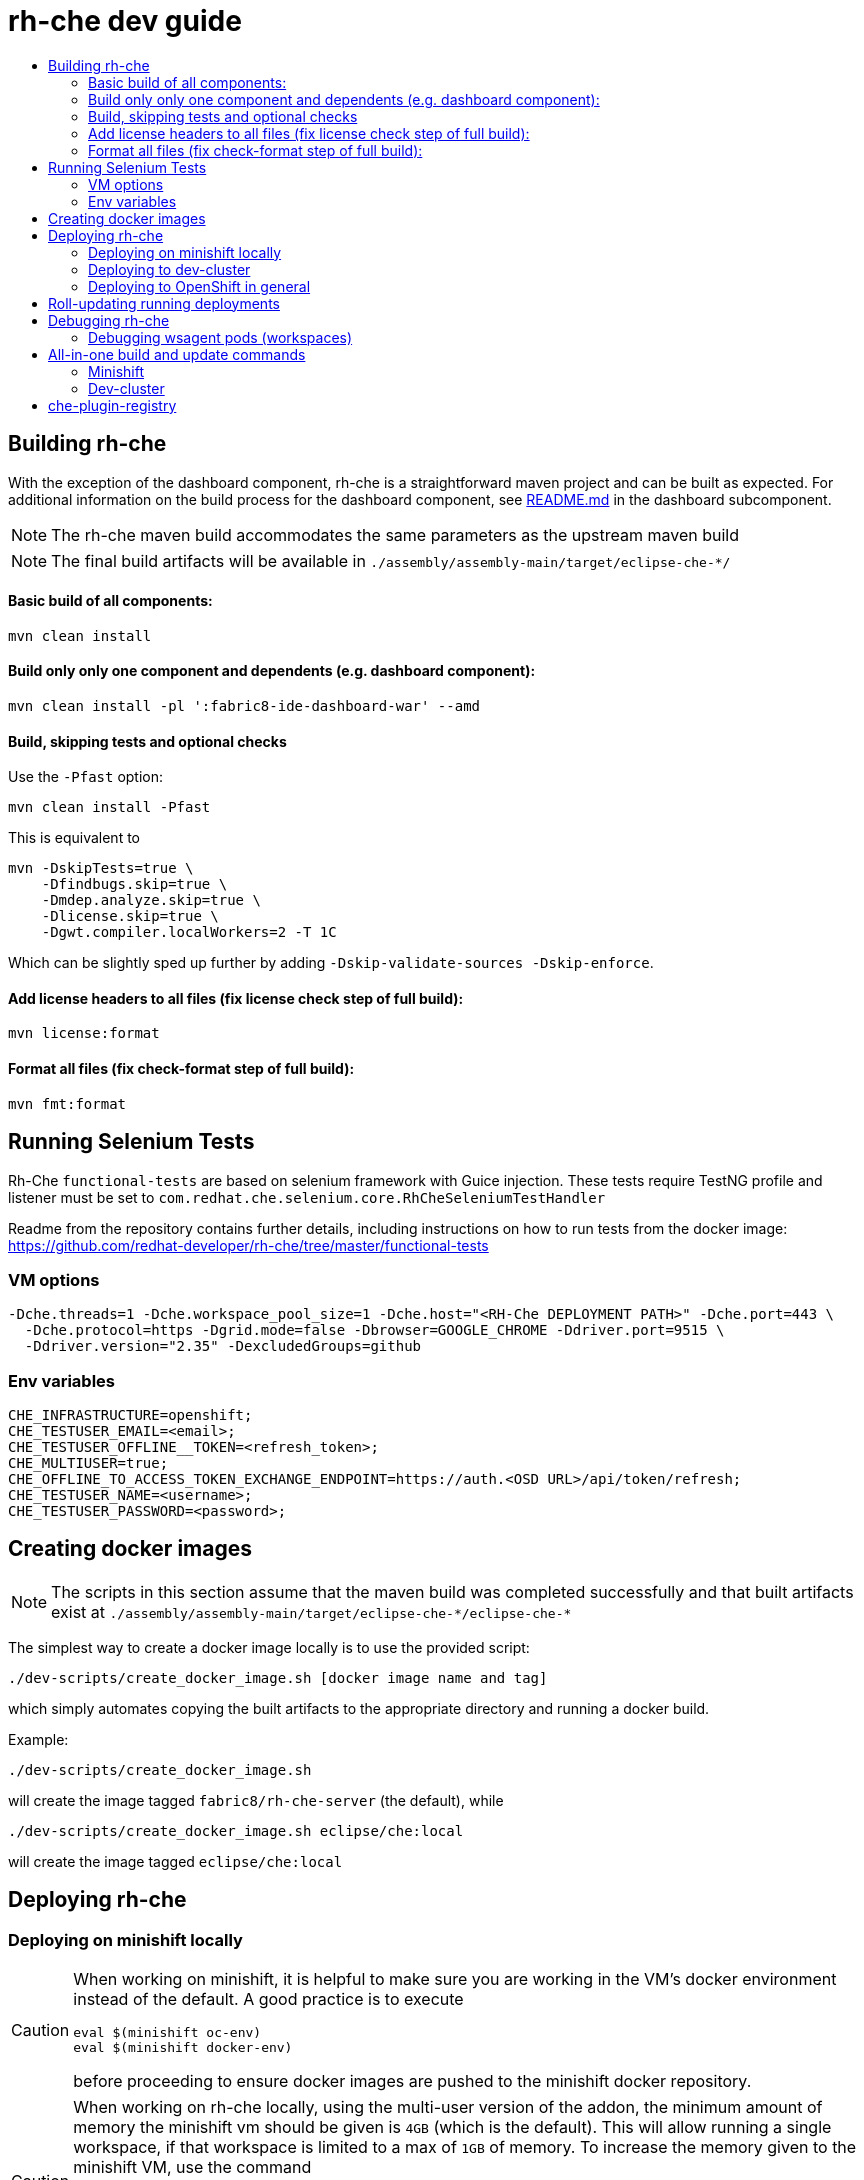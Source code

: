 = rh-che dev guide
:toc:
:toc-title:

== Building rh-che
With the exception of the dashboard component, rh-che is a straightforward maven project and can be built as expected. For additional information on the build process for the dashboard component, see link:assembly/fabric8-ide-dashboard-war/README.md[README.md] in the dashboard subcomponent.

[NOTE]
====
The rh-che maven build accommodates the same parameters as the upstream maven build
====
[NOTE]
====
The final build artifacts will be available in `+./assembly/assembly-main/target/eclipse-che-*/+`
====

==== Basic build of all components:
[source,bash]
----
mvn clean install
----

==== Build only only one component and dependents (e.g. dashboard component):
[source,bash]
----
mvn clean install -pl ':fabric8-ide-dashboard-war' --amd
----

==== Build, skipping tests and optional checks
Use the `-Pfast` option:
[source,bash]
----
mvn clean install -Pfast
----
This is equivalent to
[source,bash]
----
mvn -DskipTests=true \
    -Dfindbugs.skip=true \
    -Dmdep.analyze.skip=true \
    -Dlicense.skip=true \
    -Dgwt.compiler.localWorkers=2 -T 1C
----
Which can be slightly sped up further by adding `-Dskip-validate-sources -Dskip-enforce`.

==== Add license headers to all files (fix license check step of full build):
[source,bash]
----
mvn license:format
----

==== Format all files (fix check-format step of full build):
[source,bash]
----
mvn fmt:format
----

== Running Selenium Tests
Rh-Che `functional-tests` are based on selenium framework with Guice injection.
These tests require TestNG profile and listener must be set to `com.redhat.che.selenium.core.RhCheSeleniumTestHandler`

Readme from the repository contains further details, including instructions on how to run tests from the docker image:
https://github.com/redhat-developer/rh-che/tree/master/functional-tests

=== VM options
[source,bash]
----
-Dche.threads=1 -Dche.workspace_pool_size=1 -Dche.host="<RH-Che DEPLOYMENT PATH>" -Dche.port=443 \
  -Dche.protocol=https -Dgrid.mode=false -Dbrowser=GOOGLE_CHROME -Ddriver.port=9515 \
  -Ddriver.version="2.35" -DexcludedGroups=github
----

=== Env variables
[source,bash]
----
CHE_INFRASTRUCTURE=openshift;
CHE_TESTUSER_EMAIL=<email>;
CHE_TESTUSER_OFFLINE__TOKEN=<refresh_token>;
CHE_MULTIUSER=true;
CHE_OFFLINE_TO_ACCESS_TOKEN_EXCHANGE_ENDPOINT=https://auth.<OSD URL>/api/token/refresh;
CHE_TESTUSER_NAME=<username>;
CHE_TESTUSER_PASSWORD=<password>;
----

== Creating docker images
[NOTE]
====
The scripts in this section assume that the maven build was completed successfully and that built artifacts exist at `+./assembly/assembly-main/target/eclipse-che-*/eclipse-che-*+`
====

The simplest way to create a docker image locally is to use the provided script:

[source,bash]
----
./dev-scripts/create_docker_image.sh [docker image name and tag]
----
which simply automates copying the built artifacts to the appropriate directory and running a docker build.

Example:
[source,bash]
----
./dev-scripts/create_docker_image.sh
----

will create the image tagged `fabric8/rh-che-server` (the default), while
[source,bash]
----
./dev-scripts/create_docker_image.sh eclipse/che:local
----
will create the image tagged `eclipse/che:local`

== Deploying rh-che

=== Deploying on minishift locally
[CAUTION]
====
When working on minishift, it is helpful to make sure you are working in the VM's docker environment instead of the default. A good practice is to execute
[source,bash]
----
eval $(minishift oc-env)
eval $(minishift docker-env)
----
before proceeding to ensure docker images are pushed to the minishift docker repository.
====
[CAUTION]
====
When working on rh-che locally, using the multi-user version of the addon, the minimum amount of memory the minishift vm should be given is `4GB` (which is the default). This will allow running a single workspace, if that workspace is limited to a max of `1GB` of memory. To increase the memory given to the minishift VM, use the command
[source,bash]
----
minishift start --memory "5GB"
----
Note however that this only takes effect when starting for the first time -- you will have to `minishift delete` the VM first.
====
[NOTE]
====
Currently, the minishift addon supports minishift with OpenShift v3.10.0 or higher. If you have an old VM on your system it is best to `minishift delete` and `rm -rf ~/.minishift`
====
The simplest way to deploy locally is to use the bundled minishift addon:

First, install the prerequisites -- a postgres pod and a keycloak pod, configured with the `standalone-keycloak-configurator`:
[source,bash]
----
minishift addons install ./openshift/minishift-addons/rhche-prerequisites
minishift addons apply rhche-prerequisites
----
this can take a while, as the postgres and keycloak pods can take a fairly long time to start. The `configure-keycloak` pod will likely fail and restart a few times before it can complete.

Once this is done, we can deploy rh-che
[source,bash]
----
minishift addons install ./openshift/minishift-addons/rhche
minishift addons apply rhche \
  --addon-env RH_CHE_DOCKER_IMAGE=[*server image to deploy*] \
  --addon-env RH_CHE_VERSION=[*server tag to deploy*]
----
The additional parameters are optional; by default the image used will be `quay.io/openshiftio/che-rh-che-server:latest` and can easily be changed once deployed by modifying the deployment config yaml.

The minishift addon can be removed via
[source,bash]
----
minishift addon remove rhche
minishift addon remove rhche-prerequisites

minishift addon uninstall rhche
minishift addon uninstall rhche-prerequisites
----
[NOTE]
====
The minishift addon uses the yaml files (`rh-che.app.yaml`, `rh-che.config.yaml`) in `./openshift/minishift-addons/rhche/templates` while the dev-cluster deployment script uses the yaml files in `./openshift`. These templates are slightly different
====


=== Deploying to dev-cluster
[WARNING]
====
The `deploy_custom_rh-che.sh` script requires `yq`, a commandline yaml processor. There are (at least) *two* projects named `yq`:

. There is the Python-based `jq` wrapper: https://github.com/kislyuk/yq
. There is the Go-based `jq` replacement: https://github.com/mikefarah/yq

The Go-based implementation has not been tested and potentially has issues, but the dev-script is confirmed to work with the Python-based `yq` with version `>2.6.0`.
====

A prerequisite for deploying on the dev-cluster is pushing a server image to a repository. Once this is done (and assuming you are logged into the dev-cluster locally), deploying rh-che is simply done by using the `./dev-scripts/deploy_custom_rh-che.sh` script:
[source,bash]
----
./dev-scripts/deploy_custom_rh-che.sh \
    -o $(oc whoami -t) \
    -e [openshift-project-name] \
    -r [docker image] \
    -t [docker tag]
----
this will create / update a project with the display name `RH-Che6 Automated Deployment` and name `[openshift-project-name]`. The `-e`, `-r`, and `-t` parameters are optional.
[NOTE]
====
The dev-cluster deployment script uses the yaml files (`rh-che.app.yaml`, `rh-che.config.yaml`) in `./openshift` while the minishift addon uses the yaml files in `./openshift/minishift-addons/rhche/templates`. These templates are slightly different.
====

=== Deploying to OpenShift in general
To be completed

== Roll-updating running deployments
Once rh-che has been deployed (whether it's to minishift or the dev-cluster), making changes is done by:

. Building a new docker image
. Pushing it to your repo (on dev-cluster)
** If using minishift it's sufficient to set the env correctly and build
. Running `oc rollout latest rhche` (assuming you're logged in)

== Debugging rh-che
[INFO]
====
By default, Che deployed on OpenShift will have a liveness probe to check container health. This can interfere with debugging in some cases, as the liveness probe checks `/api/system/state` on `wsmaster`. If you encounter this error, the liveness probe can be removed by editing it out of the `rhche` Deployment Config:
[source,bash]
----
$ oc edit dc rhche
# Find the livenessProbe in the yaml; it should look something like
        livenessProbe:
          failureThreshold: 3
          httpGet:
            path: /api/system/state
            port: 8080
            scheme: HTTP
          initialDelaySeconds: 120
          periodSeconds: 10
          successThreshold: 1
          timeoutSeconds: 10
# Delete these lines and the deployment will automatically rollout.
----
====
Enabling debugging in Che is done via the environment variable `CHE_DEBUG_SERVER`. By default, this environment variable is set according to the `remote-debugging-enabled` configmap entry when rh-che is deployed.

For deployments done using the minishift addon, the default is `"true"`; for dev-cluster deployments, the default is `false` but can be enabled by modifying the configmap and rolling out a new deployment.

Once debugging is enabled, the easiest way to link a debugger is by using `oc port-forward`:

. First get the name of the pod running rh-che:
+
[source,bash]
----
$ oc get po
NAME                       READY     STATUS      RESTARTS   AGE
configure-keycloak-j7x2w   0/1       Completed   2          4d
keycloak-1-q5d82           1/1       Running     6          4d
postgres-1-bxwv7           1/1       Running     6          4d
rhche-72-49tt6             1/1       Running     4          19h
----

. Enable port-forwarding to the default debug port:
+
[source,bash]
----
oc port-forward rhche-72-49tt6 8000:8000
----

. Connect your remote debugger to `localhost:8000`

Steps 1 and 2 can be shortcut if only one rh-che pod is present (i.e. you're not in the middle of a rolling deploy / the deploy pod is not there):
[source,bash]
----
oc port-forward $(oc get pods --selector="deploymentconfig=rhche" --no-headers=true -o custom-columns=:metadata.name) 8000
----

=== Debugging wsagent pods (workspaces)
_See also_: link:https://github.com/eclipse/che/wiki/Development-Workflow#debugging-workspace-agent[upstream docs]

To enable debugging of workspace pods, you need to set the env var `WSAGENT_DEBUG=true` in the workspace config dashboard. Additionally, you can optionally set env var `WSAGENT_DEBUG_SUSPEND=true` to suspend wsagent start until a debugger is connected

Once the env var is set, workspace pods are started with wsagent listening on a JPDA debug port (4403 by default). The easiest way to connect to a workspace pod is again by using `oc port-forward`:

[source,bash]
----
oc port-forward <workspace_pod_name> 4403:4403
----
which will allow connecting a remote debugger to `localhost:4403`

A shortcut, if _only a single workspace is running_, is to use a selector to automatically get the pod name:
[source,bash]
----
oc port-forward $(oc get pods --selector="che.workspace_id" --no-headers=true -o custom-columns=:metadata.name) 4403
----

[NOTE]
====
On older versions of OpenShift, it may be also necessary to create a server in the workspace config (in the dashboard) that exposes your JPDA debug port. This is because the JPDA debug server is by default removed from workspaces. It seems that, at least on OpenShift 3.11, you can port-forward to non-exposed ports on a Pod. 
====

== All-in-one build and update commands
These commands will do a full build (skipping tests) of rh-che and rollout a new deployment. They assume that they are being executed from this repositorys root directory, and that environment variables
[source,bash]
----
export DOCKER_IMAGE=fabric8/rh-che
export DOCKER_TAG=local
----
have been set appropriately (i.e. to match whatever is currently deployed). To do a limited build (e.g. if working on the dashboard component only), the maven build command can be modified according to the <<Building rh-che>> section.

=== Minishift
Ensure `eval $(minishift docker-env)` and `eval $(minishift oc-env)` have been executed.
[source,bash]
----
mvn -Pfast -Dskip-enforce -Dskip-validate-sources clean install && \
./dev-scripts/create_docker_image.sh ${DOCKER_IMAGE}:${DOCKER_TAG} && \
oc rollout latest rhche
----

=== Dev-cluster
Ensure you are logged in via `oc` and have push rights to the relevant repository.
[source,bash]
----
mvn -Pfast -Dskip-enforce -Dskip-validate-sources clean install && \
./dev-scripts/create_docker_image.sh ${DOCKER_IMAGE}:${DOCKER_TAG} && \
docker push ${DOCKER_IMAGE}:${DOCKER_TAG} && \
oc rollout latest rhche
----

== che-plugin-registry

https://github.com/eclipse/che-plugin-registry[che-plugin-registry] is a standalone service which provides metadata about the available Che plugins:

.plugins.json
[source,json]
----
[
{
"id":"che-dummy-plugin","version":"0.0.1","type":"Che Plugin","name":"Che Samples Hello World Plugin","description":"A hello world theia plug-in wrapped into a Che Plug-in", "links": {"self":"/plugins/che-dummy-plugin/0.0.1/meta.yaml" }
}
,{
"id":"che-machine-exec-plugin","version":"0.0.1","type":"Che Plugin","name":"Che machine-exec Service","description":"Che Plug-in with che-machine-exec service to provide creation terminal or tasks for Eclipse CHE workspace machines.", "links": {"self":"/plugins/che-machine-exec-plugin/0.0.1/meta.yaml" }
}
,{
"id":"che-service-plugin","version":"0.0.1","type":"Che Plugin","name":"Che Samples REST API Sidecar Plugin","description":"Che Plug-in with Theia plug-in and container definition providing a service", "links": {"self":"/plugins/che-service-plugin/0.0.1/meta.yaml" }
}
,{
"id":"org.eclipse.che.editor.dirigible","version":"1.0.0","type":"Che Editor","name":"dirigible-che-editor-plugin","description":"Eclipse Dirigible as App Development Platform for Eclipse Che", "links": {"self":"/plugins/org.eclipse.che.editor.dirigible/1.0.0/meta.yaml" }
}
,{
"id":"org.eclipse.che.editor.eclipseide","version":"0.0.1","type":"Che Editor","name":"eclipse-ide","description":"Eclipse IDE", "links": {"self":"/plugins/org.eclipse.che.editor.eclipseide/0.0.1/meta.yaml" }
}
,{
"id":"org.eclipse.che.editor.gwt","version":"1.0.0","type":"Che Editor","name":"gwt-ide","description":"Eclipse GWT IDE", "links": {"self":"/plugins/org.eclipse.che.editor.gwt/1.0.0/meta.yaml" }
}
,{
"id":"org.eclipse.che.editor.jupyter","version":"1.0.0","type":"Che Editor","name":"jupyter-notebook","description":"Jupyter Notebook as Editor for Eclipse Che", "links": {"self":"/plugins/org.eclipse.che.editor.jupyter/1.0.0/meta.yaml" }
}
,{
"id":"org.eclipse.che.editor.theia","version":"1.0.0","type":"Che Editor","name":"theia-ide","description":"Eclipse Theia", "links": {"self":"/plugins/org.eclipse.che.editor.theia/1.0.0/meta.yaml" }
}
,{
"id":"org.eclipse.che.samples.container-fortune","version":"0.0.1","type":"Theia plugin","name":"Che-Samples-Fortune","description":"Fortune plug-in running in its own container that provides the fortune tool", "links": {"self":"/plugins/org.eclipse.che.samples.container-fortune/0.0.1/meta.yaml" }
}
,{
"id":"org.eclipse.che.theia.dev","version":"0.0.1","type":"Che Plugin","name":"Che Theia Dev Plugin","description":"Che Theia Dev Plugin", "links": {"self":"/plugins/org.eclipse.che.theia.dev/0.0.1/meta.yaml" }
}
]
----

This metadata is consumed and exposed by the UD (User Dashboard) for choosing the plugins during workspace creation:

image::documentation/images/plugins.png[]

`che-plugin-registry` is deployed on `dsaas-stg / dsaas` (prod-preview / prod) separately from `rh-che` and has its own deployment cycle (which is pretty much the same for all the `openshift.io` services):

- deployment on `dsaas-stg` (prod-preview) happens automatically after each commit to the master branch of the https://github.com/eclipse/che-plugin-registry[che-plugin-registry] repository.
- deployment on `dsaas` (prod) is powered by the https://github.com/openshiftio/saas-openshiftio/blob/master/dsaas-services/che-plugin-registry.yam[saas-openshiftio]. In order to update the production, one needs to change the https://github.com/openshiftio/saas-openshiftio/blob/master/dsaas-services/che-plugin-registry.yaml#L2[hash], which corresponds to https://github.com/eclipse/che-plugin-registry/commits/master[commit] hash from the master branch of the original https://github.com/eclipse/che-plugin-registry[che-plugin-registry] repository. Once the hash is changed and the corresponding commit is merged to the https://github.com/openshiftio/saas-openshiftio/blob/master/dsaas-services/che-plugin-registry.yaml#L2[saas-openshiftio], new `che-plugin-registry` deployment will be rollout to production.

[NOTE]
====
The same https://github.com/eclipse/che-plugin-registry/blob/master/openshift/che-plugin-registry.yml[che-plugin-registry.yml] openshift template, defined in the original repository, is used for `che-plugin-registry` deployment on both `dsaas-stg / dsaas` (prod-preview / prod). One should be really carefull with the template update, since it would affect production regardless of the https://github.com/openshiftio/saas-openshiftio/blob/master/dsaas-services/che-plugin-registry.yaml#L2[hash] commit defined in the https://github.com/openshiftio/saas-openshiftio/blob/master/dsaas-services/che-plugin-registry.yam[saas-openshiftio] (each time during the rollout update, the template is used directly from the master branch of the original repository).